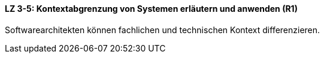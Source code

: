 ==== LZ 3-5: Kontextabgrenzung von Systemen erläutern und anwenden (R1)
Softwarearchitekten können fachlichen und technischen Kontext differenzieren.
